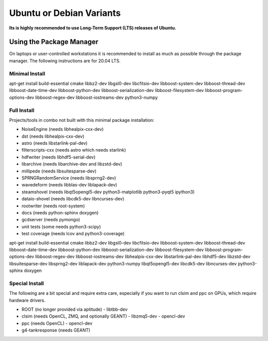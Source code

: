 .. _debian:
.. _ubuntu:

Ubuntu or Debian Variants
^^^^^^^^^^^^^^^^^^^^^^^^^

**Its is highly recommended to use Long-Term Support (LTS) releases of Ubuntu.**

Using the Package Manager
"""""""""""""""""""""""""

On laptops or user-controlled workstations it is recommended to install
as much as possible through the package manager.  The following instructions
are for 20.04 LTS.

Minimal Install
...............

.. container:: wrapped-code

    apt-get install build-essential cmake libbz2-dev libgsl0-dev libcfitsio-dev
    libboost-system-dev libboost-thread-dev libboost-date-time-dev
    libboost-python-dev libboost-serialization-dev libboost-filesystem-dev 
    libboost-program-options-dev libboost-regex-dev libboost-iostreams-dev
    python3-numpy

Full Install
............

Projects/tools in combo not built with this minimal package installation:

* NoiseEngine (needs libhealpix-cxx-dev)
* dst (needs libhealpix-cxx-dev)
* astro (needs libstarlink-pal-dev)
* filterscripts-cxx (needs astro which needs starlink)
* hdfwriter (needs libhdf5-serial-dev)
* libarchive (needs libarchive-dev and libzstd-dev)
* millipede (needs libsuitesparse-dev)
* SPRNGRandomService (needs libsprng2-dev)
* wavedeform (needs libblas-dev liblapack-dev)
* steamshovel (needs libqt5opengl5-dev python3-matplotlib python3-pyqt5 ipython3)
* dataio-shovel (needs libcdk5-dev libncurses-dev)
* rootwriter (needs root-system)
* docs (needs python-sphinx doxygen)
* gcdserver (needs pymongo)
* unit tests (some needs python3-scipy)
* test coverage (needs lcov and python3-coverage)
  
.. container:: wrapped-code

    apt-get install build-essential cmake libbz2-dev libgsl0-dev libcfitsio-dev
    libboost-system-dev libboost-thread-dev libboost-date-time-dev
    libboost-python-dev libboost-serialization-dev libboost-filesystem-dev 
    libboost-program-options-dev libboost-regex-dev libboost-iostreams-dev
    libhealpix-cxx-dev libstarlink-pal-dev libhdf5-dev libzstd-dev
    libsuitesparse-dev libsprng2-dev liblapack-dev python3-numpy
    libqt5opengl5-dev libcdk5-dev libncurses-dev python3-sphinx doxygen
  
Special Install
...............

The following are a bit special and require extra care, especially if you
want to run clsim and ppc on GPUs, which require hardware drivers.

* ROOT (no longer provided via aptitude)
  - libtbb-dev
* clsim (needs OpenCL, ZMQ, and optionally GEANT)
  - libzmq5-dev
  - opencl-dev
* ppc (needs OpenCL)
  - opencl-dev
* g4-tankresponse (needs GEANT)

	       

